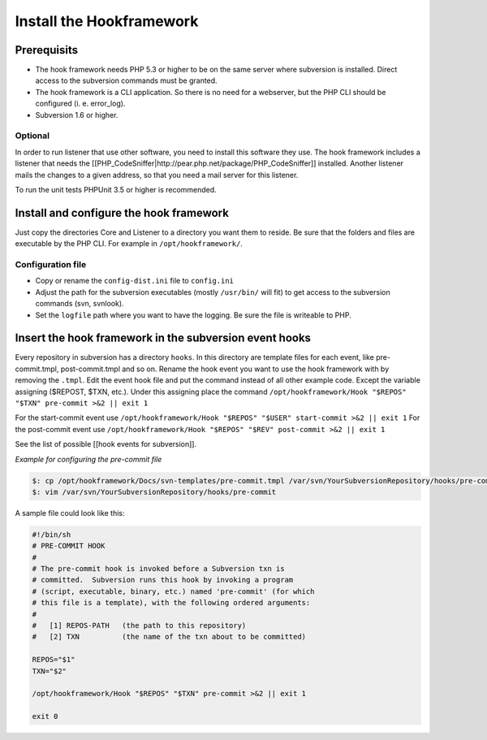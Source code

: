 .. _tutorials.installation.intro:

Install the Hookframework
=========================

.. _tutorial.installation.intro.hf:

Prerequisits
------------

* The hook framework needs PHP 5.3 or higher to be on the same server where subversion is installed. Direct access to the subversion commands must be granted.
* The hook framework is a CLI application. So there is no need for a webserver, but the PHP CLI should be configured (i. e. error_log).
* Subversion 1.6 or higher.

Optional
~~~~~~~~

In order to run listener that use other software, you need to install this software they use. The hook framework includes a listener that needs the [[PHP_CodeSniffer|http://pear.php.net/package/PHP_CodeSniffer]] installed.
Another listener mails the changes to a given address, so that you need a mail server for this listener.

To run the unit tests PHPUnit 3.5 or higher is recommended.

Install and configure the hook framework
----------------------------------------

Just copy the directories Core and Listener to a directory you want them to reside. Be sure that the folders and files are executable by the PHP CLI. For example in ``/opt/hookframework/``.

Configuration file
~~~~~~~~~~~~~~~~~~

* Copy or rename the ``config-dist.ini`` file to ``config.ini``
* Adjust the path for the subversion executables (mostly ``/usr/bin/`` will fit) to get access to the subversion commands (svn, svnlook).
* Set the ``logfile`` path where you want to have the logging. Be sure the file is writeable to PHP.

Insert the hook framework in the subversion event hooks
-------------------------------------------------------

Every repository in subversion has a directory ``hooks``. In this directory are template files for each event, like pre-commit.tmpl, post-commit.tmpl and so on.
Rename the hook event you want to use the hook framework with by removing the ``.tmpl``.
Edit the event hook file and put the command instead of all other example code. Except the variable assigning ($REPOST, $TXN, etc.).
Under this assigning place the command ``/opt/hookframework/Hook "$REPOS" "$TXN" pre-commit >&2 || exit 1``

For the start-commit event use ``/opt/hookframework/Hook "$REPOS" "$USER" start-commit >&2 || exit 1``
For the post-commit event use ``/opt/hookframework/Hook "$REPOS" "$REV" post-commit >&2 || exit 1``

See the list of possible [[hook events for subversion]].

*Example for configuring the pre-commit file*

.. code-block:: console

	$: cp /opt/hookframework/Docs/svn-templates/pre-commit.tmpl /var/svn/YourSubversionRepository/hooks/pre-commit
	$: vim /var/svn/YourSubversionRepository/hooks/pre-commit


A sample file could look like this:

.. code-block:: bash

	#!/bin/sh
	# PRE-COMMIT HOOK
	#
	# The pre-commit hook is invoked before a Subversion txn is
	# committed.  Subversion runs this hook by invoking a program
	# (script, executable, binary, etc.) named 'pre-commit' (for which
	# this file is a template), with the following ordered arguments:
	#
	#   [1] REPOS-PATH   (the path to this repository)
	#   [2] TXN          (the name of the txn about to be committed)

	REPOS="$1"
	TXN="$2"

	/opt/hookframework/Hook "$REPOS" "$TXN" pre-commit >&2 || exit 1

	exit 0
